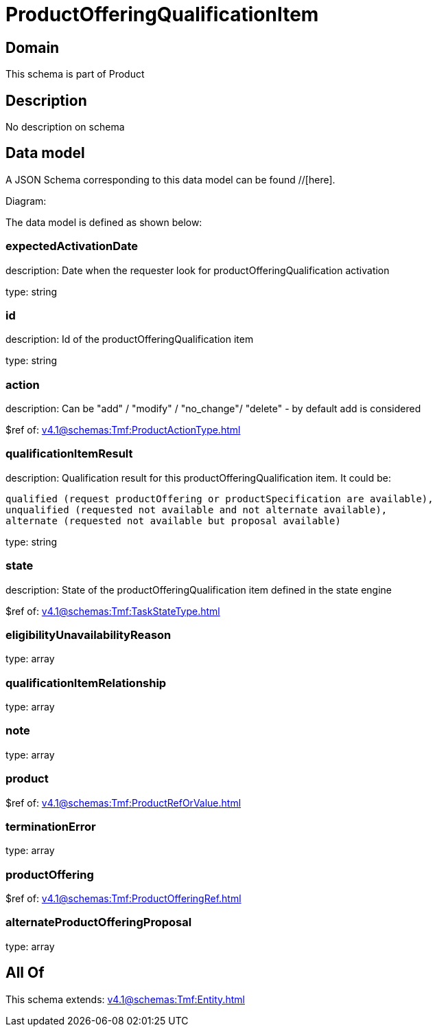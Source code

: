 = ProductOfferingQualificationItem

[#domain]
== Domain

This schema is part of Product

[#description]
== Description
No description on schema


[#data_model]
== Data model

A JSON Schema corresponding to this data model can be found //[here].

Diagram:


The data model is defined as shown below:


=== expectedActivationDate
description: Date when the requester look for productOfferingQualification activation

type: string


=== id
description: Id of the productOfferingQualification item

type: string


=== action
description: Can be &quot;add&quot; / &quot;modify&quot; / &quot;no_change&quot;/ &quot;delete&quot; - by default add is considered

$ref of: xref:v4.1@schemas:Tmf:ProductActionType.adoc[]


=== qualificationItemResult
description: Qualification result for this productOfferingQualification item. It could be:

 qualified (request productOffering or productSpecification are available), 
 unqualified (requested not available and not alternate available),
 alternate (requested not available but proposal available)


type: string


=== state
description: State of the productOfferingQualification item defined in the state engine

$ref of: xref:v4.1@schemas:Tmf:TaskStateType.adoc[]


=== eligibilityUnavailabilityReason
type: array


=== qualificationItemRelationship
type: array


=== note
type: array


=== product
$ref of: xref:v4.1@schemas:Tmf:ProductRefOrValue.adoc[]


=== terminationError
type: array


=== productOffering
$ref of: xref:v4.1@schemas:Tmf:ProductOfferingRef.adoc[]


=== alternateProductOfferingProposal
type: array


[#all_of]
== All Of

This schema extends: xref:v4.1@schemas:Tmf:Entity.adoc[]
